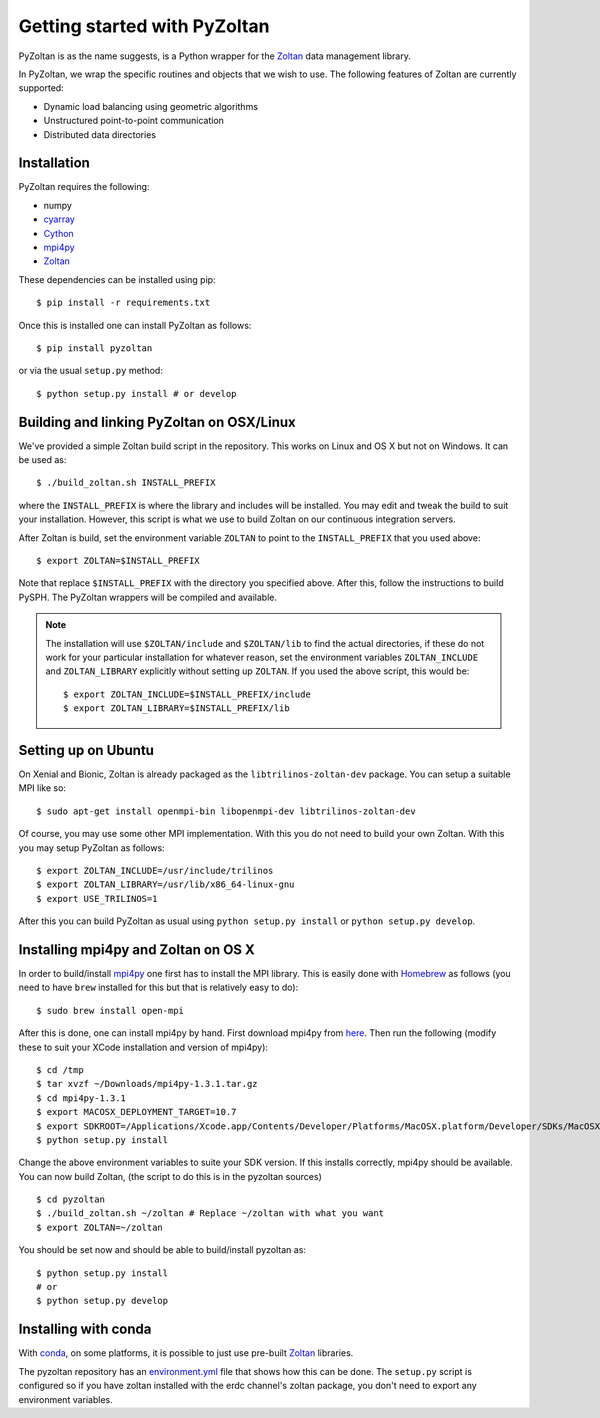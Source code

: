 ==============================
Getting started with PyZoltan
==============================


PyZoltan is as the name suggests, is a Python wrapper for the Zoltan_
data management library.

In PyZoltan, we wrap the specific routines and objects that we wish to
use. The following features of Zoltan are currently supported:

- Dynamic load balancing using geometric algorithms
- Unstructured point-to-point communication
- Distributed data directories

.. _Zoltan: http://www.cs.sandia.gov/Zoltan/

Installation
-------------

PyZoltan requires the following:

- numpy
- cyarray_
- Cython_
- mpi4py_
- Zoltan_


.. _mpi4py: http://mpi4py.scipy.org/
.. _Cython: https://cython.org
.. _cyarray: https://github.com/pypr/cyarray

These dependencies can be installed using pip::

  $ pip install -r requirements.txt

Once this is installed one can install PyZoltan as follows::

  $ pip install pyzoltan

or via the usual ``setup.py`` method::

  $ python setup.py install # or develop


Building and linking PyZoltan on OSX/Linux
-------------------------------------------

We've provided a simple Zoltan build script in the repository.  This works on
Linux and OS X but not on Windows.  It can be used as::

    $ ./build_zoltan.sh INSTALL_PREFIX

where the ``INSTALL_PREFIX`` is where the library and includes will be
installed.  You may edit and tweak the build to suit your installation.
However, this script is what we use to build Zoltan on our continuous
integration servers.

After Zoltan is build, set the environment variable ``ZOLTAN`` to point to the
``INSTALL_PREFIX`` that you used above::

    $ export ZOLTAN=$INSTALL_PREFIX

Note that replace ``$INSTALL_PREFIX`` with the directory you specified above.
After this, follow the instructions to build PySPH. The PyZoltan wrappers will
be compiled and available.

.. note::

    The installation will use ``$ZOLTAN/include`` and ``$ZOLTAN/lib`` to find
    the actual directories, if these do not work for your particular
    installation for whatever reason, set the environment variables
    ``ZOLTAN_INCLUDE`` and ``ZOLTAN_LIBRARY`` explicitly without setting up
    ``ZOLTAN``. If you used the above script, this would be::

        $ export ZOLTAN_INCLUDE=$INSTALL_PREFIX/include
        $ export ZOLTAN_LIBRARY=$INSTALL_PREFIX/lib


Setting up on Ubuntu
---------------------

On Xenial and Bionic, Zoltan is already packaged as the
``libtrilinos-zoltan-dev`` package. You can setup a suitable MPI like so::

  $ sudo apt-get install openmpi-bin libopenmpi-dev libtrilinos-zoltan-dev

Of course, you may use some other MPI implementation. With this you do not need
to build your own Zoltan.  With this you may setup PyZoltan as follows::

  $ export ZOLTAN_INCLUDE=/usr/include/trilinos
  $ export ZOLTAN_LIBRARY=/usr/lib/x86_64-linux-gnu
  $ export USE_TRILINOS=1

After this you can build PyZoltan as usual using ``python setup.py install`` or
``python setup.py develop``.


Installing mpi4py and Zoltan on OS X
--------------------------------------


In order to build/install mpi4py_ one first has to install the MPI library.
This is easily done with Homebrew_ as follows (you need to have ``brew``
installed for this but that is relatively easy to do)::

    $ sudo brew install open-mpi

After this is done, one can install mpi4py by hand.  First download mpi4py
from `here <https://pypi.python.org/pypi/mpi4py>`_. Then run the following
(modify these to suit your XCode installation and version of mpi4py)::

    $ cd /tmp
    $ tar xvzf ~/Downloads/mpi4py-1.3.1.tar.gz
    $ cd mpi4py-1.3.1
    $ export MACOSX_DEPLOYMENT_TARGET=10.7
    $ export SDKROOT=/Applications/Xcode.app/Contents/Developer/Platforms/MacOSX.platform/Developer/SDKs/MacOSX10.7.sdk/
    $ python setup.py install

Change the above environment variables to suite your SDK version. If this
installs correctly, mpi4py should be available. You can now build Zoltan, (the
script to do this is in the pyzoltan sources) ::

    $ cd pyzoltan
    $ ./build_zoltan.sh ~/zoltan # Replace ~/zoltan with what you want
    $ export ZOLTAN=~/zoltan

You should be set now and should be able to build/install pyzoltan as::

  $ python setup.py install
  # or
  $ python setup.py develop

.. _Homebrew: http://brew.sh/


Installing with conda
----------------------

With conda_, on some platforms, it is possible to just use pre-built Zoltan_
libraries.

The pyzoltan repository has an `environment.yml
<https://github.com/pypr/pyzoltan/blob/master/environment.yml>`_ file that shows
how this can be done. The ``setup.py`` script is configured so if you have
zoltan installed with the erdc channel's zoltan package, you don't need to
export any environment variables.


.. _conda: https://conda.io
